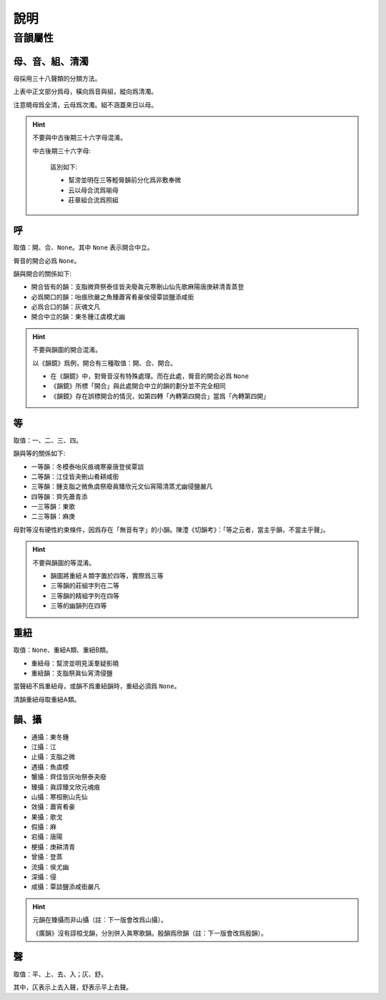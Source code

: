 說明
====

音韻屬性
--------

母、音、組、清濁
^^^^^^^^^^^^^^^^

母採用三十八聲類的分類方法。

.. raw:: html

    <style>
    .big-table { border-collapse: collapse; margin: 1em 0; display: block; }
    .big-table th, .big-table td { border: 1px solid; padding: 4px 6px; text-align: center; }
    .admonition { border-radius: 14px; padding: 2px 18px !important; }
    .admonition > .admonition-title { display: none; }
    </style>

    <table class="big-table">
    <tbody>
    <tr><th></th><th>全清</th><th>次清</th><th>全濁</th><th>次濁</th><th>全清</th><th>全濁</th></tr>
    <tr><th>脣音</th><td>幫</td><td>滂</td><td>並</td><td>明</td><td></td><td></td></tr>
    <tr><th rowspan="3">舌音</th><td>端</td><td>透</td><td>定</td><td>泥</td><td></td><td></td></tr>
    <tr><td>知</td><td>徹</td><td>澄</td><td>孃</td><td></td><td></td></tr>
    <tr><td></td><td></td><td></td><td>來</td><td></td><td></td></tr>
    <tr><th rowspan="4">齒音</th><td>精</td><td>清</td><td>從</td><td></td><td>心</td><td>邪</td></tr>
    <tr><td>莊</td><td>初</td><td>崇</td><td></td><td>生</td><td>俟</td></tr>
    <tr><td>章</td><td>昌</td><td>常</td><td></td><td>書</td><td>船</td></tr>
    <tr><td></td><td></td><td></td><td>日</td><td></td><td></td></tr>
    <tr><th>牙音</th><td>見</td><td>溪</td><td>羣</td><td>疑</td><td></td><td></td></tr>
    <tr><th rowspan="2">喉音</th><td>影</td><td></td><td></td><td>云</td><td>曉</td><td>匣</td></tr>
    <tr><td></td><td></td><td></td><td>以</td><td></td><td></td></tr>
    </tbody>
    </table>

上表中正文部分爲母，橫向爲音與組，縱向爲清濁。

注意曉母爲全清，云母爲次濁。組不涵蓋來日以母。

.. hint::

   不要與中古後期三十六字母混淆。
   
   中古後期三十六字母:

    .. raw:: html

        <table class="big-table">
        <tbody>
        <tr><th></th><th>全清</th><th>次清</th><th>全濁</th><th>次濁</th><th>全清</th><th>全濁</th></tr>
        <tr><th rowspan="2">脣音</th><td>幫</td><td>滂</td><td>並</td><td>明</td><td></td><td></td></tr>
        <tr><td>非</td><td>敷</td><td>奉</td><td>微</td><td></td><td></td></tr>
        <tr><th rowspan="3">舌音</th><td>端</td><td>透</td><td>定</td><td>泥</td><td></td><td></td></tr>
        <tr><td>知</td><td>徹</td><td>澄</td><td>孃</td><td></td><td></td></tr>
        <tr><td></td><td></td><td></td><td>來</td><td></td><td></td></tr>
        <tr><th rowspan="3">齒音</th><td>精</td><td>清</td><td>從</td><td></td><td>心</td><td>邪</td></tr>
        <tr><td>照</td><td>穿</td><td>牀</td><td></td><td>審</td><td>禪</td></tr>
        <tr><td></td><td></td><td></td><td>日</td><td></td><td></td></tr>
        <tr><th>牙音</th><td>見</td><td>溪</td><td>羣</td><td>疑</td><td></td><td></td></tr>
        <tr><th>喉音</th><td>影</td><td></td><td></td><td>喻</td><td>曉</td><td>匣</td></tr>
        </tbody>
        </table>

    區別如下:

    - 幫滂並明在三等輕脣韻前分化爲非敷奉微
    - 云以母合流爲喻母
    - 莊章組合流爲照組

呼
^^

取值：開、合、``None``。其中 ``None`` 表示開合中立。

脣音的開合必爲 ``None``。

韻與開合的關係如下:

- 開合皆有的韻：支脂微齊祭泰佳皆夬廢眞元寒刪山仙先歌麻陽唐庚耕清青蒸登
- 必爲開口的韻：咍痕欣嚴之魚臻蕭宵肴豪侯侵覃談鹽添咸銜
- 必爲合口的韻：灰魂文凡
- 開合中立的韻：東冬鍾江虞模尤幽

.. hint::

    不要與韻圖的開合混淆。

    以《韻鏡》爲例，開合有三種取值：開、合、開合。

    - 在《韻鏡》中，對脣音沒有特殊處理。而在此處，脣音的開合必爲 ``None``
    - 《韻鏡》所標「開合」與此處開合中立的韻的劃分並不完全相同
    - 《韻鏡》存在誤標開合的情況，如第四轉「內轉第四開合」當爲「內轉第四開」

等
^^

取值：一、二、三、四。

韻與等的關係如下:

- 一等韻：冬模泰咍灰痕魂寒豪唐登侯覃談
- 二等韻：江佳皆夬刪山肴耕咸銜
- 三等韻：鍾支脂之微魚虞祭廢眞臻欣元文仙宵陽清蒸尤幽侵鹽嚴凡
- 四等韻：齊先蕭青添
- 一三等韻：東歌
- 二三等韻：麻庚

母對等沒有硬性約束條件，因爲存在「無音有字」的小韻。陳澧《切韻考》：「等之云者，當主乎韻，不當主乎聲」。

.. hint::

    不要與韻圖的等混淆。

    - 韻圖將重紐 A 類字置於四等，實際爲三等
    - 三等韻的莊組字列在二等
    - 三等韻的精組字列在四等
    - 三等的幽韻列在四等

重紐
^^^^

取值：``None``、重紐A類、重紐B類。

- 重紐母：幫滂並明見溪羣疑影曉
- 重紐韻：支脂祭眞仙宵清侵鹽

當聲紐不爲重紐母，或韻不爲重紐韻時，重紐必須爲 ``None``。

清韻重紐母取重紐A類。

韻、攝
^^^^^^

- 通攝：東冬鍾
- 江攝：江
- 止攝：支脂之微
- 遇攝：魚虞模
- 蟹攝：齊佳皆灰咍祭泰夬廢
- 臻攝：眞諄臻文欣元魂痕
- 山攝：寒桓刪山先仙
- 效攝：蕭宵肴豪
- 果攝：歌戈
- 假攝：麻
- 宕攝：唐陽
- 梗攝：庚耕清青
- 曾攝：登蒸
- 流攝：侯尤幽
- 深攝：侵
- 咸攝：覃談鹽添咸銜嚴凡

.. hint::

    元韻在臻攝而非山攝（註：下一版會改爲山攝）。

    《廣韻》沒有諄桓戈韻，分別併入眞寒歌韻。殷韻爲欣韻（註：下一版會改爲殷韻）。

聲
^^

取值：平、上、去、入；仄、舒。

其中，仄表示上去入聲，舒表示平上去聲。
